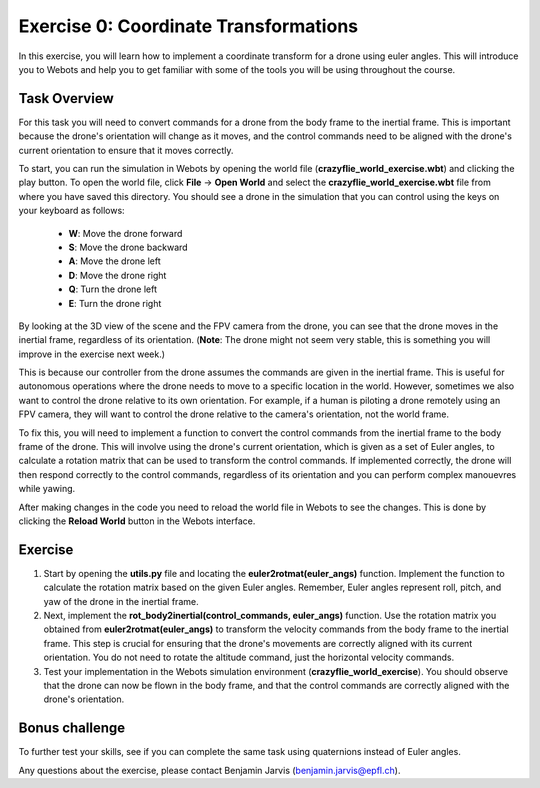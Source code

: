 Exercise 0: Coordinate Transformations
==================================================
In this exercise, you will learn how to implement a coordinate transform for a drone using euler angles.
This will introduce you to Webots and help you to get familiar with some of the tools you will be using throughout the course.

Task Overview
-------------
For this task you will need to convert commands for a drone from the body frame to the inertial frame.
This is important because the drone's orientation will change as it moves, and the control commands need to be aligned with the drone's current orientation to ensure that it moves correctly.

To start, you can run the simulation in Webots by opening the world file (**crazyflie_world_exercise.wbt**) and clicking the play button.
To open the world file, click **File** -> **Open World** and select the **crazyflie_world_exercise.wbt** file from where you have saved this directory.
You should see a drone in the simulation that you can control using the keys on your keyboard as follows:
  - **W**: Move the drone forward
  - **S**: Move the drone backward
  - **A**: Move the drone left
  - **D**: Move the drone right
  - **Q**: Turn the drone left
  - **E**: Turn the drone right

By looking at the 3D view of the scene and the FPV camera from the drone, you can see that the drone moves in the inertial frame, regardless of its orientation.
(**Note**: The drone might not seem very stable, this is something you will improve in the exercise next week.)

This is because our controller from the drone assumes the commands are given in the inertial frame. This is useful for autonomous operations where the drone needs to move to a specific location in the world. 
However, sometimes we also want to control the drone relative to its own orientation. For example, if a human is piloting a drone remotely using an FPV camera, they will want to control the drone relative to the camera's orientation, not the world frame.

.. image:: before_transform.gif
  :width: 650
  :alt: Without the transformation the drone moves in the inertial frame regardless of its orientation

To fix this, you will need to implement a function to convert the control commands from the inertial frame to the body frame of the drone.
This will involve using the drone's current orientation, which is given as a set of Euler angles, to calculate a rotation matrix that can be used to transform the control commands.
If implemented correctly, the drone will then respond correctly to the control commands, regardless of its orientation and you can perform complex manouevres while yawing.

.. image:: after_transform.gif
  :width: 650
  :alt: When the rotation is implemented correctly the drone moves depending on its orientation

After making changes in the code you need to reload the world file in Webots to see the changes. This is done by clicking the **Reload World** button in the Webots interface.

.. image:: webots_reload_button.png
  :width: 650
  :alt: Overview of the frame transformation process


Exercise
---------

1. Start by opening the **utils.py** file and locating the **euler2rotmat(euler_angs)** function. Implement the function to calculate the rotation matrix based on the given Euler angles. Remember, Euler angles represent roll, pitch, and yaw of the drone in the inertial frame.

2. Next, implement the **rot_body2inertial(control_commands, euler_angs)** function. Use the rotation matrix you obtained from **euler2rotmat(euler_angs)** to transform the velocity commands from the body frame to the inertial frame. This step is crucial for ensuring that the drone's movements are correctly aligned with its current orientation. You do not need to rotate the altitude command, just the horizontal velocity commands.

3. Test your implementation in the Webots simulation environment (**crazyflie_world_exercise**). You should observe that the drone can now be flown in the body frame, and that the control commands are correctly aligned with the drone's orientation.

Bonus challenge
---------------
To further test your skills, see if you can complete the same task using quaternions instead of Euler angles. 

Any questions about the exercise, please contact Benjamin Jarvis (benjamin.jarvis@epfl.ch).
